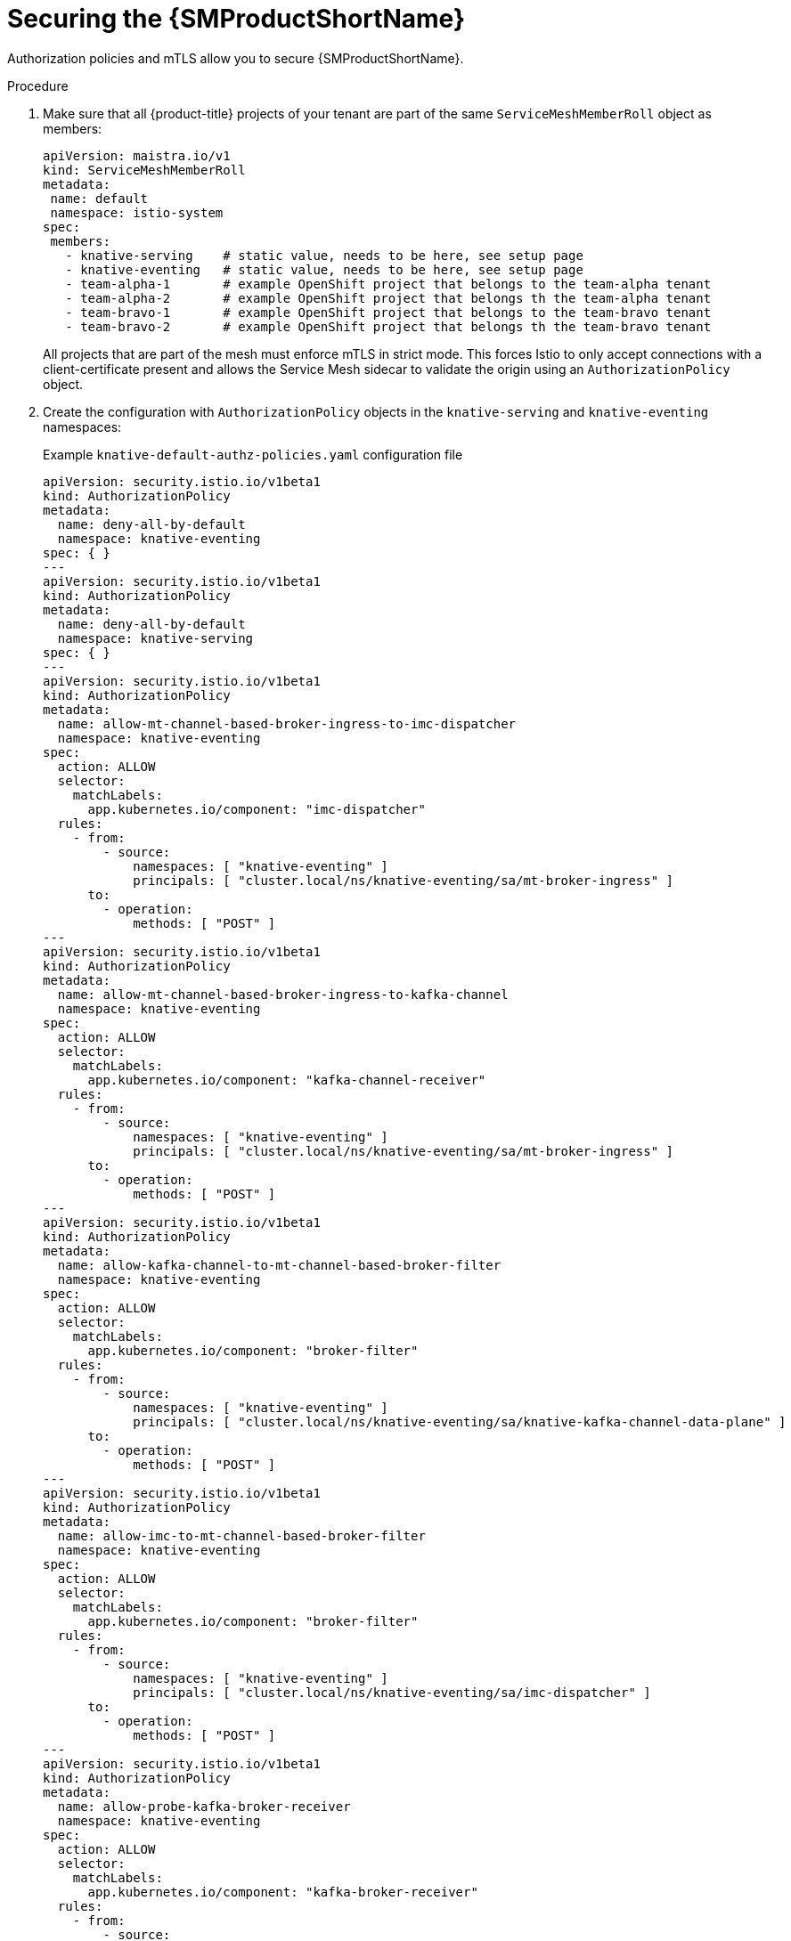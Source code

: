 :_content-type: PROCEDURE
[id="serverless-ossm-traffic-isolation-securing-the-service-mesh_{context}"]
= Securing the {SMProductShortName}

Authorization policies and mTLS allow you to secure {SMProductShortName}.

.Procedure

. Make sure that all {product-title} projects of your tenant are part of the same `ServiceMeshMemberRoll` object as members:
+
[source,yaml]
----
apiVersion: maistra.io/v1
kind: ServiceMeshMemberRoll
metadata:
 name: default
 namespace: istio-system
spec:
 members:
   - knative-serving    # static value, needs to be here, see setup page
   - knative-eventing   # static value, needs to be here, see setup page
   - team-alpha-1       # example OpenShift project that belongs to the team-alpha tenant
   - team-alpha-2       # example OpenShift project that belongs th the team-alpha tenant
   - team-bravo-1       # example OpenShift project that belongs to the team-bravo tenant
   - team-bravo-2       # example OpenShift project that belongs th the team-bravo tenant
----
+
All projects that are part of the mesh must enforce mTLS in strict mode. This forces Istio to only accept connections with a client-certificate present and allows the Service Mesh sidecar to validate the origin using an `AuthorizationPolicy` object.

. Create the configuration with `AuthorizationPolicy` objects in the `knative-serving` and `knative-eventing` namespaces:
+
.Example `knative-default-authz-policies.yaml` configuration file
[source,yaml]
----
apiVersion: security.istio.io/v1beta1
kind: AuthorizationPolicy
metadata:
  name: deny-all-by-default
  namespace: knative-eventing
spec: { }
---
apiVersion: security.istio.io/v1beta1
kind: AuthorizationPolicy
metadata:
  name: deny-all-by-default
  namespace: knative-serving
spec: { }
---
apiVersion: security.istio.io/v1beta1
kind: AuthorizationPolicy
metadata:
  name: allow-mt-channel-based-broker-ingress-to-imc-dispatcher
  namespace: knative-eventing
spec:
  action: ALLOW
  selector:
    matchLabels:
      app.kubernetes.io/component: "imc-dispatcher"
  rules:
    - from:
        - source:
            namespaces: [ "knative-eventing" ]
            principals: [ "cluster.local/ns/knative-eventing/sa/mt-broker-ingress" ]
      to:
        - operation:
            methods: [ "POST" ]
---
apiVersion: security.istio.io/v1beta1
kind: AuthorizationPolicy
metadata:
  name: allow-mt-channel-based-broker-ingress-to-kafka-channel
  namespace: knative-eventing
spec:
  action: ALLOW
  selector:
    matchLabels:
      app.kubernetes.io/component: "kafka-channel-receiver"
  rules:
    - from:
        - source:
            namespaces: [ "knative-eventing" ]
            principals: [ "cluster.local/ns/knative-eventing/sa/mt-broker-ingress" ]
      to:
        - operation:
            methods: [ "POST" ]
---
apiVersion: security.istio.io/v1beta1
kind: AuthorizationPolicy
metadata:
  name: allow-kafka-channel-to-mt-channel-based-broker-filter
  namespace: knative-eventing
spec:
  action: ALLOW
  selector:
    matchLabels:
      app.kubernetes.io/component: "broker-filter"
  rules:
    - from:
        - source:
            namespaces: [ "knative-eventing" ]
            principals: [ "cluster.local/ns/knative-eventing/sa/knative-kafka-channel-data-plane" ]
      to:
        - operation:
            methods: [ "POST" ]
---
apiVersion: security.istio.io/v1beta1
kind: AuthorizationPolicy
metadata:
  name: allow-imc-to-mt-channel-based-broker-filter
  namespace: knative-eventing
spec:
  action: ALLOW
  selector:
    matchLabels:
      app.kubernetes.io/component: "broker-filter"
  rules:
    - from:
        - source:
            namespaces: [ "knative-eventing" ]
            principals: [ "cluster.local/ns/knative-eventing/sa/imc-dispatcher" ]
      to:
        - operation:
            methods: [ "POST" ]
---
apiVersion: security.istio.io/v1beta1
kind: AuthorizationPolicy
metadata:
  name: allow-probe-kafka-broker-receiver
  namespace: knative-eventing
spec:
  action: ALLOW
  selector:
    matchLabels:
      app.kubernetes.io/component: "kafka-broker-receiver"
  rules:
    - from:
        - source:
            namespaces: [ "knative-eventing" ]
            principals: [ "cluster.local/ns/knative-eventing/sa/kafka-controller" ]
      to:
        - operation:
            methods: [ "GET" ]
---
apiVersion: security.istio.io/v1beta1
kind: AuthorizationPolicy
metadata:
  name: allow-probe-kafka-sink-receiver
  namespace: knative-eventing
spec:
  action: ALLOW
  selector:
    matchLabels:
      app.kubernetes.io/component: "kafka-sink-receiver"
  rules:
    - from:
        - source:
            namespaces: [ "knative-eventing" ]
            principals: [ "cluster.local/ns/knative-eventing/sa/kafka-controller" ]
      to:
        - operation:
            methods: [ "GET" ]
---
apiVersion: security.istio.io/v1beta1
kind: AuthorizationPolicy
metadata:
  name: allow-probe-kafka-channel-receiver
  namespace: knative-eventing
spec:
  action: ALLOW
  selector:
    matchLabels:
      app.kubernetes.io/component: "kafka-channel-receiver"
  rules:
    - from:
        - source:
            namespaces: [ "knative-eventing" ]
            principals: [ "cluster.local/ns/knative-eventing/sa/kafka-controller" ]
      to:
        - operation:
            methods: [ "GET" ]
---
apiVersion: security.istio.io/v1beta1
kind: AuthorizationPolicy
metadata:
  name: allow-traffic-to-activator
  namespace: knative-serving
spec:
  selector:
    matchLabels:
      app: activator
  action: ALLOW
  rules:
    - from:
        - source:
            namespaces: [ "knative-serving", "istio-system" ]
---
apiVersion: security.istio.io/v1beta1
kind: AuthorizationPolicy
metadata:
  name: allow-traffic-to-autoscaler
  namespace: knative-serving
spec:
  selector:
    matchLabels:
      app: autoscaler
  action: ALLOW
  rules:
    - from:
        - source:
            namespaces: [ "knative-serving" ]
----
+
These policies restrict the access rules for the network communication between {ServerlessProductShortName} system components. Specifically, they enforce the following rules:
+
--
* Deny all traffic that is not explicitly allowed in the `knative-serving` and `knative-eventing` namespaces
* Allow traffic from the `istio-system` and `knative-serving` namespaces to activator
* Allow traffic from the `knative-serving` namespace to autoscaler
* Allow health probes for Apache Kafka components in the `knative-eventing` namespace
* Allow internal traffic for channel-based brokers in the `knative-eventing` namespace
--

. Apply the authorization policy configuration:
+
[source,terminal]
----
$ oc apply -f knative-default-authz-policies.yaml
----

. Define which OpenShift projects can communicate with each other. For this communication, every OpenShift project of a tenant requires the following:
+
--
* One `AuthorizationPolicy` object limiting directly incoming traffic to the tenant's project
* One `AuthorizationPolicy` object limiting incoming traffic using the activator component of {ServerlessProductShortName} that runs in the `knative-serving` project
* One `AuthorizationPolicy` object allowing Kubernetes to call `PreStopHooks` on Knative Services
--
+
Instead of creating these policies manually, install the `helm` utility and create the necessary resources for each tenant:
+
.Installing the `helm` utility
[source,terminal]
----
$ helm repo add openshift-helm-charts https://charts.openshift.io/
----
+
.Creating example configuration for `team alpha`
[source,terminal,subs="attributes+"]
----
$ helm template openshift-helm-charts/redhat-knative-istio-authz --version {ServerlessProductVersion} --set "name=team-alpha" --set "namespaces={team-alpha-1,team-alpha-2}" > team-alpha.yaml
----
+
.Creating example configuration for `team bravo`
[source,terminal,subs="attributes+"]
----
$ helm template openshift-helm-charts/redhat-knative-istio-authz --version 1.31.0 --set "name=team-bravo" --set "namespaces={team-bravo-1,team-bravo-2}" > team-bravo.yaml
----

. Apply the authorization policy configuration:
+
[source,terminal]
----
$ oc apply -f team-alpha.yaml team-bravo.yaml
----
